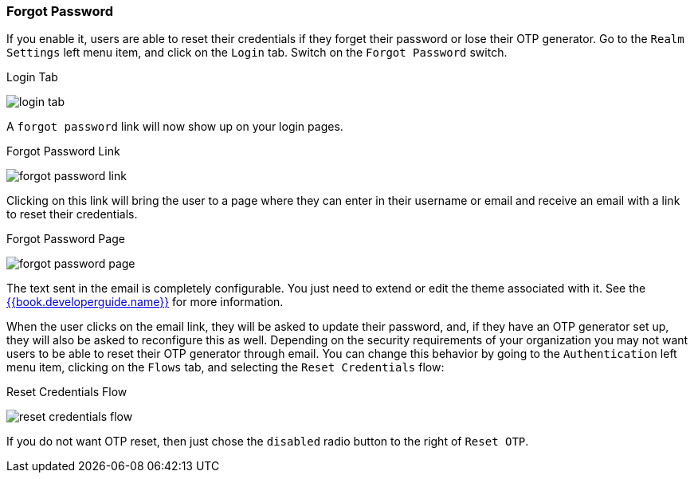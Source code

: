 
=== Forgot Password

If you enable it, users are able to reset their credentials if they forget their password or lose their OTP generator.
Go to the `Realm Settings` left menu item, and click on the `Login` tab.  Switch on the `Forgot Password` switch.

.Login Tab
image:../../{{book.images}}/login-tab.png[]

A `forgot password` link will now show up on your login pages.

.Forgot Password Link
image:../../{{book.images}}/forgot-password-link.png[]

Clicking on this link will bring the user
to a page where they can enter in their username or email and receive an email with a link to reset their credentials.

.Forgot Password Page
image:../../{{book.images}}/forgot-password-page.png[]

The text sent in the email is completely configurable. You just need to extend or edit the theme associated with it.
See the link:{{book.developerguide.link}}[{{book.developerguide.name}}] for more information.

When the user clicks on the email link, they will be asked to update their password, and, if they have an OTP generator
set up, they will also be asked to reconfigure this as well.  Depending on the security requirements of your organization
you may not want users to be able to reset their OTP generator through email.  You can change this behavior by
going to the `Authentication` left menu item, clicking on the `Flows` tab, and selecting the `Reset Credentials` flow:

.Reset Credentials Flow
image:../../{{book.images}}/reset-credentials-flow.png[]

If you do not want OTP reset, then just chose the `disabled` radio button to the right of `Reset OTP`.
